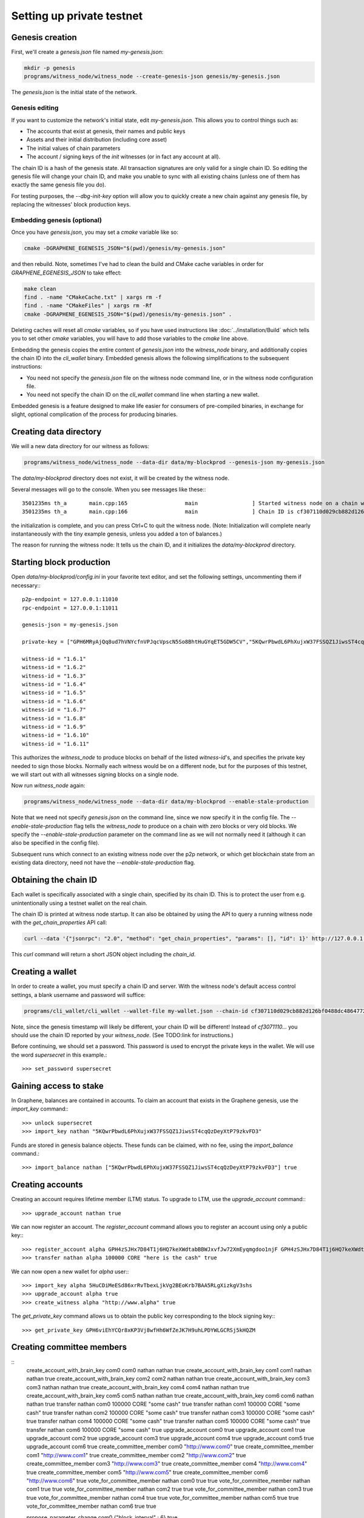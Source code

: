 **************************
Setting up private testnet
**************************

Genesis creation
################

First, we'll create a `genesis.json` file named `my-genesis.json`:

.. code-block:: sh

    mkdir -p genesis
    programs/witness_node/witness_node --create-genesis-json genesis/my-genesis.json

The `genesis.json` is the initial state of the network.

Genesis editing
***************

If you want to customize the network's initial state, edit `my-genesis.json`.
This allows you to control things such as:

- The accounts that exist at genesis, their names and public keys
- Assets and their initial distribution (including core asset)
- The initial values of chain parameters
- The account / signing keys of the `init` witnesses (or in fact any account at all).

The chain ID is a hash of the genesis state.  All transaction signatures
are only valid for a single chain ID.  So editing the genesis file will
change your chain ID, and make you unable to sync with all existing
chains (unless one of them has exactly the same genesis file you do).

For testing purposes, the `--dbg-init-key` option will allow you to
quickly create a new chain against any genesis file, by replacing the
witnesses' block production keys.

Embedding genesis (optional)
****************************

Once you have `genesis.json`, you may set a `cmake` variable like so:

.. code-block:: sh

    cmake -DGRAPHENE_EGENESIS_JSON="$(pwd)/genesis/my-genesis.json"

and then rebuild.  Note, sometimes I've had to clean the build and
CMake cache variables in order for `GRAPHENE_EGENESIS_JSON` to take
effect:

.. code-block:: sh

    make clean
    find . -name "CMakeCache.txt" | xargs rm -f
    find . -name "CMakeFiles" | xargs rm -Rf
    cmake -DGRAPHENE_EGENESIS_JSON="$(pwd)/genesis/my-genesis.json" .

Deleting caches will reset all `cmake` variables, so if you have used
instructions like :doc:`../installation/Build` which tells you to
set other `cmake` variables, you will have to add those variables
to the `cmake` line above.

Embedding the genesis copies the entire content of `genesis.json`
into the `witness_node` binary, and additionally copies the chain ID
into the `cli_wallet` binary.  Embedded genesis allows the following
simplifications to the subsequent instructions:

- You need not specify the `genesis.json` file on the witness node command
  line, or in the witness node configuration file.
- You need not specify the chain ID on the `cli_wallet` command line when
  starting a new wallet.

Embedded genesis is a feature designed to make life easier for
consumers of pre-compiled binaries, in exchange for slight, optional
complication of the process for producing binaries.

Creating data directory
#######################

We will a new data directory for our witness as follows:

.. code-block:: sh

    programs/witness_node/witness_node --data-dir data/my-blockprod --genesis-json my-genesis.json

The `data/my-blockprod` directory does not exist, it will be created
by the witness node.

Several messages will go to the console.  When you see messages like these:::

    3501235ms th_a       main.cpp:165                  main                 ] Started witness node on a chain with 0 blocks.
    3501235ms th_a       main.cpp:166                  main                 ] Chain ID is cf307110d029cb882d126bf0488dc4864772f68d9888d86b458d16e6c36aa74b

the initialization is complete, and you can press Ctrl+C to quit the witness node.
(Note:  Initialization will complete nearly instantaneously with the tiny
example genesis, unless you added a ton of balances.)

The reason for running the witness node:  It tells us the chain ID,
and it initializes the `data/my-blockprod` directory.

Starting block production
#########################

Open `data/my-blockprod/config.ini` in your favorite text editor,
and set the following settings, uncommenting them if necessary:::

    p2p-endpoint = 127.0.0.1:11010
    rpc-endpoint = 127.0.0.1:11011

    genesis-json = my-genesis.json

    private-key = ["GPH6MRyAjQq8ud7hVNYcfnVPJqcVpscN5So8BhtHuGYqET5GDW5CV","5KQwrPbwdL6PhXujxW37FSSQZ1JiwsST4cqQzDeyXtP79zkvFD3"]

    witness-id = "1.6.1"
    witness-id = "1.6.2"
    witness-id = "1.6.3"
    witness-id = "1.6.4"
    witness-id = "1.6.5"
    witness-id = "1.6.6"
    witness-id = "1.6.7"
    witness-id = "1.6.8"
    witness-id = "1.6.9"
    witness-id = "1.6.10"
    witness-id = "1.6.11"

This authorizes the `witness_node` to produce blocks on behalf of the
listed `witness-id`'s, and specifies the private key needed to sign
those blocks.  Normally each witness would be on a different node, but
for the purposes of this testnet, we will start out with all witnesses
signing blocks on a single node.

Now run `witness_node` again:

.. code-block:: sh

    programs/witness_node/witness_node --data-dir data/my-blockprod --enable-stale-production

Note that we need not specify `genesis.json` on the command line, since
we now specify it in the config file.  The `--enable-stale-production`
flag tells the `witness_node` to produce on a chain with zero blocks or
very old blocks.  We specify the `--enable-stale-production` parameter
on the command line as we will not normally need it (although it can
also be specified in the config file).

Subsequent runs which connect to an existing witness node over the p2p
network, or which get blockchain state from an existing data directory,
need not have the `--enable-stale-production` flag.

Obtaining the chain ID
######################

Each wallet is specifically associated with a single chain, specified
by its chain ID.  This is to protect the user from e.g. unintentionally
using a testnet wallet on the real chain.

The chain ID is printed at witness node startup.  It can also be
obtained by using the API to query a running witness node with the
`get_chain_properties` API call:

.. code-block:: sh

    curl --data '{"jsonrpc": "2.0", "method": "get_chain_properties", "params": [], "id": 1}' http://127.0.0.1:11011/rpc && echo

This `curl` command will return a short JSON object including the `chain_id`.

Creating a wallet
#################

In order to create a wallet, you must specify a chain ID and server.
With the witness node's default access control settings, a blank
username and password will suffice:

.. code-block:: sh

    programs/cli_wallet/cli_wallet --wallet-file my-wallet.json --chain-id cf307110d029cb882d126bf0488dc4864772f68d9888d86b458d16e6c36aa74b --server-rpc-endpoint ws://127.0.0.1:11011 -u '' -p ''

Note, since the genesis timestamp will likely be different, your chain
ID will be different!  Instead of `cf3071110...` you should use the
chain ID reported by your `witness_node`.  (See TODO:link for
instructions.)

Before continuing, we should set a password.  This password is used
to encrypt the private keys in the wallet.  We will use the word
`supersecret` in this example.::

    >>> set_password supersecret

Gaining access to stake
#######################

In Graphene, balances are contained in accounts.  To claim an account
that exists in the Graphene genesis, use the `import_key` command:::

    >>> unlock supersecret
    >>> import_key nathan "5KQwrPbwdL6PhXujxW37FSSQZ1JiwsST4cqQzDeyXtP79zkvFD3"

Funds are stored in genesis balance objects.  These funds can be
claimed, with no fee, using the `import_balance` command.::

    >>> import_balance nathan ["5KQwrPbwdL6PhXujxW37FSSQZ1JiwsST4cqQzDeyXtP79zkvFD3"] true

Creating accounts
#################

Creating an account requires lifetime member (LTM) status.  To upgrade
to LTM, use the `upgrade_account` command:::

    >>> upgrade_account nathan true

We can now register an account.  The `register_account` command
allows you to register an account using only a public key:::

    >>> register_account alpha GPH4zSJHx7D84T1j6HQ7keXWdtabBBWJxvfJw72XmEyqmgdoo1njF GPH4zSJHx7D84T1j6HQ7keXWdtabBBWJxvfJw72XmEyqmgdoo1njF nathan nathan 0 true
    >>> transfer nathan alpha 100000 CORE "here is the cash" true

We can now open a new wallet for `alpha` user:::

    >>> import_key alpha 5HuCDiMeESd86xrRvTbexLjkVg2BEoKrb7BAA5RLgXizkgV3shs
    >>> upgrade_account alpha true
    >>> create_witness alpha "http://www.alpha" true

The `get_private_key` command allows us to obtain the public key corresponding
to the block signing key:::

    >>> get_private_key GPH6viEhYCQr8xKP3Vj8wfHh6WfZeJK7H9uhLPDYWLGCRSj5kHQZM

Creating committee members
##########################

::
    create_account_with_brain_key com0 com0 nathan nathan true
    create_account_with_brain_key com1 com1 nathan nathan true
    create_account_with_brain_key com2 com2 nathan nathan true
    create_account_with_brain_key com3 com3 nathan nathan true
    create_account_with_brain_key com4 com4 nathan nathan true
    create_account_with_brain_key com5 com5 nathan nathan true
    create_account_with_brain_key com6 com6 nathan nathan true
    transfer nathan com0 100000 CORE "some cash" true
    transfer nathan com1 100000 CORE "some cash" true
    transfer nathan com2 100000 CORE "some cash" true
    transfer nathan com3 100000 CORE "some cash" true
    transfer nathan com4 100000 CORE "some cash" true
    transfer nathan com5 100000 CORE "some cash" true
    transfer nathan com6 100000 CORE "some cash" true
    upgrade_account com0 true
    upgrade_account com1 true
    upgrade_account com2 true
    upgrade_account com3 true
    upgrade_account com4 true
    upgrade_account com5 true
    upgrade_account com6 true
    create_committee_member com0 "http://www.com0" true
    create_committee_member com1 "http://www.com1" true
    create_committee_member com2 "http://www.com2" true
    create_committee_member com3 "http://www.com3" true
    create_committee_member com4 "http://www.com4" true
    create_committee_member com5 "http://www.com5" true
    create_committee_member com6 "http://www.com6" true
    vote_for_committee_member nathan com0 true true
    vote_for_committee_member nathan com1 true true
    vote_for_committee_member nathan com2 true true
    vote_for_committee_member nathan com3 true true
    vote_for_committee_member nathan com4 true true
    vote_for_committee_member nathan com5 true true
    vote_for_committee_member nathan com6 true true

    propose_parameter_change com0 {"block_interval" : 6} true
